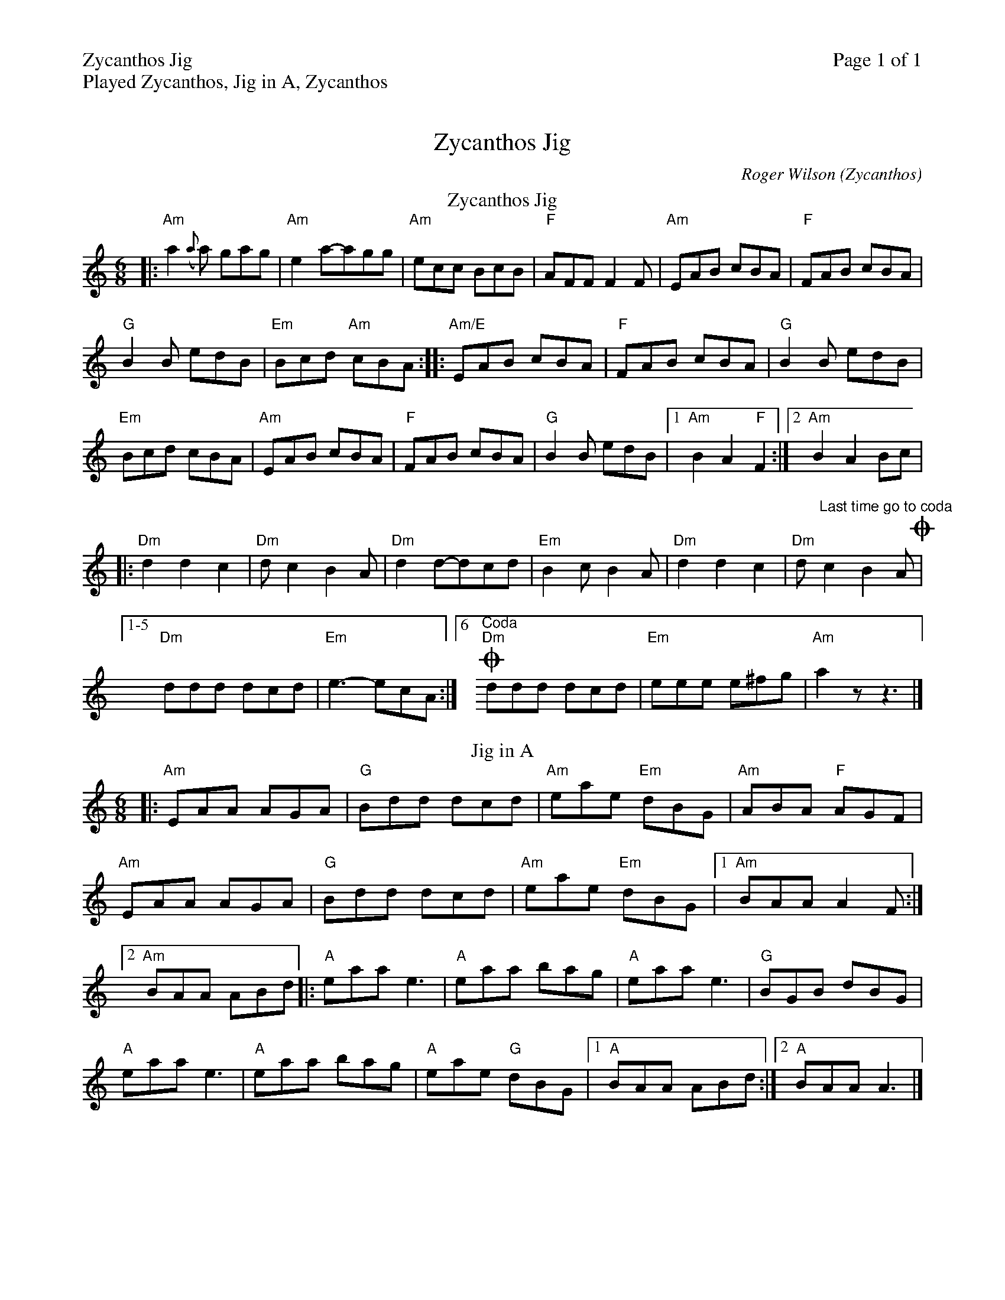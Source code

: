 %%printparts 0
%%printtempo 0
%%header "$T		Page $P of 1"
%%scale 0.75
X: 1
T:Zycanthos Jig
R:jig
C:Roger Wilson (Zycanthos)
M:6/8
L:1/8
Q:1/4=180
N:Originally named Zakynthos Jig after the Greek Island (corrupted by Eliza Carthy).
%%text Played Zycanthos, Jig in A, Zycanthos
P:A2B2C
K:Am
%ALTO K:clef=alto middle=c
%BASS K:clef=bass middle=d
P:A
T:Zycanthos Jig
|: "Am"a2({a}a) gag| "Am"e2a-agg| "Am"ecc BcB| "F"AFF F2F| "Am"EAB cBA| "F"FAB cBA|
"G"B2B edB| "Em"Bcd "Am"cBA :: "Am/E"EAB cBA| "F"FAB cBA| "G"B2B edB|
"Em"Bcd cBA| "Am"EAB cBA| "F"FAB cBA| "G"B2B edB|1 "Am"B2 A2 "F"F2 :|2 "Am"B2 A2 Bc |
|: "Dm"d2 d2 c2| "Dm"dc2 B2A| "Dm"d2d-dcd| "Em"B2c B2A| "Dm"d2 d2 c2| "Dm"d"^Last time go to coda" c2 B2A O|  [1-5
"Dm"ddd dcd| "Em"e3-ecA :|  [6 \
%%staffbreak 0.3cm
%%Coda 
O"^Coda""Dm"ddd dcd| "Em"eee e^fg| "Am"a2z z3 |]
P:B
T:Jig in A
|: "Am"EAA AGA| "G"Bdd dcd| "Am"eae "Em"dBG| "Am"ABA "F"AGF|
"Am"EAA AGA| "G"Bdd dcd| "Am"eae "Em"dBG |1 "Am"BAA A2F :|2
"Am"BAA ABd |: "A"eaa e3| "A"eaa bag| "A"eaa e3| "G"BGB dBG|
"A"eaa e3| "A"eaa bag| "A"eae "G"dBG |1 "A"BAA ABd :|2 "A"BAA A3 |]
%%begintext skip
%%Part C is a repeat of Zycanthos Jig with coda
%%Required due to inconsistances with implementing the specification for vairant endings
P:C
T:Repeat Zycanthos Jig
|: "Am"a2({a}a) gag| "Am"e2a-agg| "Am"ecc BcB| "F"AFF F2F| "Am"EAB cBA| "F"FAB cBA|
"G"B2B edB| "Em"Bcd "Am"cBA :: "Am/E"EAB cBA| "F"FAB cBA| "G"B2B edB|
"Em"Bcd cBA| "Am"EAB cBA| "F"FAB cBA| "G"B2B edB|1 "Am"B2 A2 "F"F2 :|2 "Am"B2 A2 Bc |
|: "Dm"d2 d2 c2| "Dm"dc2 B2A| "Dm"d2d-dcd| "Em"B2c B2A| "Dm"d2 d2 c2| "Dm"dc2 B2A "^Last time go to coda" O|1
"Dm"ddd dcd| "Em"e3-ecA :|2 %%Coda O"^Coda""Dm"ddd dcd| "Em"eee e^fg| "Am"a2 |]
%%endtext


